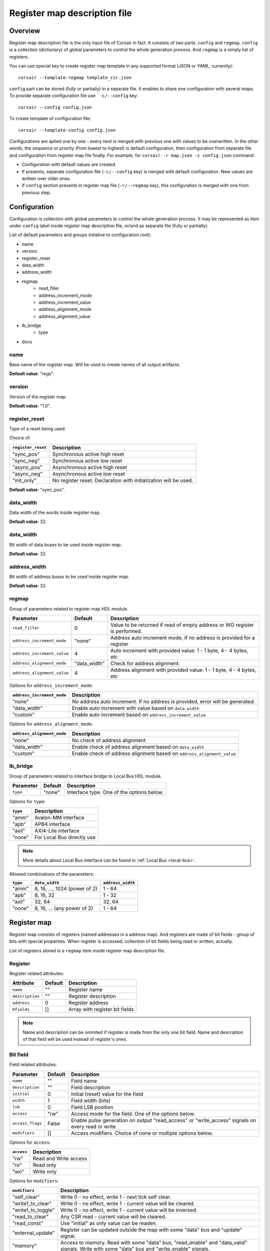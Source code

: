 .. _csr-map:

=============================
Register map description file
=============================

Overview
========

Register map description file is the only input file of Corsair in fact. It consists of two parts: ``config`` and ``regmap``. ``config`` is a collection (dictionary) of global parameters to control the whole generation process. And ``regmap`` is a simply list of registers.


You can use special key to create register map template in any supported format (JSON or YAML, currently):

::

    corsair --template-regmap template_csr.json


``config`` part can be stored (fully or partially) in a separate file. It enables to share one configuration with several maps. To provide separate configuration file use ```-c/--config`` key:

::

    corsair --config config.json

To create template of configuration file:

::

    corsair --template-config config.json

Configurations are aplied one by one - every next is merged with previous one with values to be overwritten.
In the other words, the sequence or priority (from lowest to highest) is default configuration, then configuration from separate file and configuration from register map file finally. For example, for ``corsair -r map.json -c config.json`` command:

* Configuration with default values are created.
* If presents, separate configuration file (``-c/--config`` key) is merged with default configuration. New values are written over older ones.
* If ``config`` section presents in register map file (``-r/--regmap`` key), this configuration is merged with one from previous step.

Configuration
=============

Configuration is collection with global parameters to control the whole generation process. It may be represented as item under ``config`` label inside register map description file, or/and as separate file (fully or partially).

List of default parameters and groups (relative to configuration root):

* name
* version
* register_reset
* data_width
* address_width
* regmap
    * read_filler
    * address_increment_mode
    * address_increment_value
    * address_alignment_mode
    * address_alignment_value
* lb_bridge
    * type
* docs

name
----

Base name of the register map. Will be used to create names of all output artifacts.

**Default value**: "regs".

version
-------

Version of the register map.

**Default value**: "1.0".

register_reset
--------------

Type of a reset being used.

Choice of:

==================== ================================================================
``register_reset``   Description
==================== ================================================================
"sync_pos"           Synchronous active high reset
"sync_neg"           Synchronous active low reset
"async_pos"          Asynchronous active high reset
"async_neg"          Asynchronous active low reset
"init_only"          No register reset. Declaration with initialization will be used.
==================== ================================================================

**Default value**: "sync_pos".

data_width
----------

Data width of the words inside register map.

**Default value**: 32.

data_width
----------

Bit width of data buses to be used inside register map.

**Default value**: 32.

address_width
-------------

Bit width of address buses to be used inside register map.

**Default value**: 32.


regmap
------

Group of parameters related to register map HDL module.

=========================== ============ ==========================================================================
Parameter                   Default      Description
=========================== ============ ==========================================================================
``read_filler``             0            Value to be returned if read of empty address or WO register is performed.
``address_increment_mode``  "none"       Address auto increment mode, if no address is provided for a register
``address_increment_value`` 4            Auto increment with provided value: 1 - 1 byte, 4 - 4 bytes, etc
``address_alignment_mode``  "data_width" Check for address alignment.
``address_alignment_value`` 4            Address alignment with provided value: 1 - 1 byte, 4 - 4 bytes, etc
=========================== ============ ==========================================================================

Options for ``address_increment_mode``:

========================== ========================================================================================
``address_increment_mode`` Description
========================== ========================================================================================
"none"                     No address auto increment. If no address is provided, error will be generated.
"data_width"               Enable auto increment with value based on ``data_width``
"custom"                   Enable auto increment based on ``address_increment_value``
========================== ========================================================================================

Options for ``address_alignment_mode``:

========================== =========================================================================================
``address_alignment_mode`` Description
========================== =========================================================================================
"none"                     No check of address alignment
"data_width"               Enable check of address alignment based on ``data_width``
"custom"                   Enable check of address alignment based on ``address_alignment_value``
========================== =========================================================================================

lb_bridge
---------

Group of parameters related to interface bridge to Local Bus HDL module.

================= ======= =========================================
Parameter         Default Description
================= ======= =========================================
``type``          "none"  Interface type. One of the options below.
================= ======= =========================================

Options for ``type``:

======== ==========================
``type`` Description
======== ==========================
"amm"    Avalon-MM interface
"apb"    APB4 interface
"axil"   AXI4-Lite interface
"none"   For Local Bus directly use
======== ==========================

.. note::
    More details about Local Bus interface can be found in :ref:`Local Bus <local-bus>`.

Allowed combinations of the parameters:

======== ============================= =================
``type`` ``data_width``                ``address_width``
======== ============================= =================
"amm"    8, 16, ..., 1024 (power of 2) 1 - 64
"apb"    8, 16, 32                     1 - 32
"axil"   32, 64                        32, 64
"none"   8, 16, ... (any power of 2)   1 - 64
======== ============================= =================


Register map
============

Register map consists of registers (named addresses in a address map). And registers are made of bit fields - group of bits with special properties.
When register is accessed, collection of bit fields being read or written, actually.

List of registers stored in a ``regmap`` item inside register map description file.

Register
--------

Register related attributes:

=============== ======= ==============================
Attribute       Default Description
=============== ======= ==============================
``name``        ""      Register name
``description`` ""      Register description
``address``     0       Register address
``bfields``     []      Array with register bit fields
=============== ======= ==============================

.. note::
    Name and description can be ommited if register is made from the only one bit field. Name and description of that field will be used instead of register's ones.

Bit field
---------

Field related attributes:

================ ======= ================================================================================================
Parameter        Default Description
================ ======= ================================================================================================
``name``         ""      Field name
``description``  ""      Field description
``initial``      0       Initial (reset) value for the field
``width``        1       Field width (bits)
``lsb``          0       Field LSB position
``access``       "rw"    Access mode for the field. One of the options below.
``access_flags`` False   Enable pulse generation on output "read_access" or "write_access" signals on every read or write
``modifiers``    []      Access modifiers. Choice of none or multiple options below.
================ ======= ================================================================================================

Options for ``access``:

========== =====================
``access`` Description
========== =====================
"rw"       Read and Write access
"ro"       Read only
"wo"       Write only
========== =====================

Options for ``modifiers``:

================== ===========================================================================================================================================
``modifiers``      Description
================== ===========================================================================================================================================
"self_clear"       Write 0 - no effect, write 1 - next tick self clear.
"write1_to_clear"  Write 0 - no effect, write 1 - current value will be cleared.
"write1_to_toggle" Write 0 - no effect, write 1 - current value will be inversed.
"read_to_clear"    Any CSR read - current value will be cleared.
"read_const"       Use "initial" as only value can be readen.
"external_update"  Register can be updated outside the map with some "data" bus and "update" signal.
"memory"           Access to memory. Read with some "data" bus, "read_enable" and "data_valid" signals. Write with some "data" bus and "write_enable" signals.
================== ===========================================================================================================================================


How ``modifiers`` can be combined with ``access``:

+------------+-------------------------------------------+
| ``access`` | ``modifiers``                             |
+============+===========================================+
| "rw"       | [] (no modifiers)                         |
|            +-------------------------------------------+
|            | ["external_update"]                       |
|            +-------------------------------------------+
|            | ["external_update", "write1_to_clear"]    |
|            +-------------------------------------------+
|            | ["external_update", "write1_to_toggle"]   |
|            +-------------------------------------------+
|            | ["memory"]                                |
+------------+-------------------------------------------+
| "wo"       | [] (no modifiers)                         |
|            +-------------------------------------------+
|            | ["self_clear"]                            |
|            +-------------------------------------------+
|            | ["memory"]                                |
+------------+-------------------------------------------+
| "ro"       | [] (no modifiers)                         |
|            +-------------------------------------------+
|            | ["read_const"]                            |
|            +-------------------------------------------+
|            | ["external_update"]                       |
|            +-------------------------------------------+
|            | ["external_update", "read_to_clear"]      |
|            +-------------------------------------------+
|            | ["memory"]                                |
+------------+-------------------------------------------+
